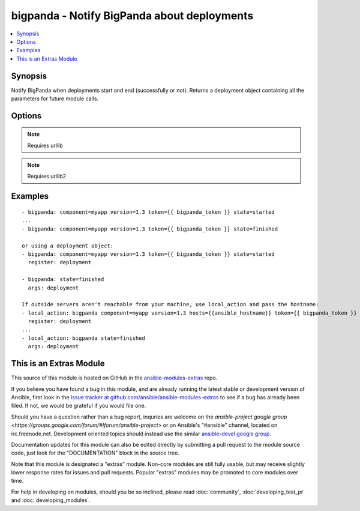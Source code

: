 .. _bigpanda:


bigpanda - Notify BigPanda about deployments
++++++++++++++++++++++++++++++++++++++++++++

.. contents::
   :local:
   :depth: 1



Synopsis
--------

.. versionadded:: 1.8

Notify BigPanda when deployments start and end (successfully or not). Returns a deployment object containing all the parameters for future module calls.

Options
-------

.. raw:: html

    <table border=1 cellpadding=4>
    <tr>
    <th class="head">parameter</th>
    <th class="head">required</th>
    <th class="head">default</th>
    <th class="head">choices</th>
    <th class="head">comments</th>
    </tr>
            <tr>
    <td>component</td>
    <td>yes</td>
    <td></td>
        <td><ul></ul></td>
        <td>The name of the component being deployed. Ex: billing</td>
    </tr>
            <tr>
    <td>description</td>
    <td>no</td>
    <td></td>
        <td><ul></ul></td>
        <td>Free text description of the deployment.</td>
    </tr>
            <tr>
    <td>env</td>
    <td>no</td>
    <td></td>
        <td><ul></ul></td>
        <td>The environment name, typically 'production', 'staging', etc.</td>
    </tr>
            <tr>
    <td>hosts</td>
    <td>no</td>
    <td>machine's hostname</td>
        <td><ul></ul></td>
        <td>Name of affected host name. Can be a list.</td>
    </tr>
            <tr>
    <td>owner</td>
    <td>no</td>
    <td></td>
        <td><ul></ul></td>
        <td>The person responsible for the deployment.</td>
    </tr>
            <tr>
    <td>state</td>
    <td>yes</td>
    <td></td>
        <td><ul><li>started</li><li>finished</li><li>failed</li></ul></td>
        <td>State of the deployment.</td>
    </tr>
            <tr>
    <td>token</td>
    <td>yes</td>
    <td></td>
        <td><ul></ul></td>
        <td>API token.</td>
    </tr>
            <tr>
    <td>url</td>
    <td>no</td>
    <td>https://api.bigpanda.io</td>
        <td><ul></ul></td>
        <td>Base URL of the API server.</td>
    </tr>
            <tr>
    <td>validate_certs</td>
    <td>no</td>
    <td>yes</td>
        <td><ul><li>yes</li><li>no</li></ul></td>
        <td>If <code>no</code>, SSL certificates for the target url will not be validated. This should only be used on personally controlled sites using self-signed certificates.</td>
    </tr>
            <tr>
    <td>version</td>
    <td>yes</td>
    <td></td>
        <td><ul></ul></td>
        <td>The deployment version.</td>
    </tr>
        </table>


.. note:: Requires urllib


.. note:: Requires urllib2


Examples
--------

.. raw:: html

    <br/>


::

    - bigpanda: component=myapp version=1.3 token={{ bigpanda_token }} state=started
    ...
    - bigpanda: component=myapp version=1.3 token={{ bigpanda_token }} state=finished
    
    or using a deployment object:
    - bigpanda: component=myapp version=1.3 token={{ bigpanda_token }} state=started
      register: deployment
    
    - bigpanda: state=finished
      args: deployment
    
    If outside servers aren't reachable from your machine, use local_action and pass the hostname:
    - local_action: bigpanda component=myapp version=1.3 hosts={{ansible_hostname}} token={{ bigpanda_token }} state=started
      register: deployment
    ...
    - local_action: bigpanda state=finished
      args: deployment



    
This is an Extras Module
------------------------

This source of this module is hosted on GitHub in the `ansible-modules-extras <http://github.com/ansible/ansible-modules-extras>`_ repo.
  
If you believe you have found a bug in this module, and are already running the latest stable or development version of Ansible, first look in the `issue tracker at github.com/ansible/ansible-modules-extras <http://github.com/ansible/ansible-modules-extras>`_ to see if a bug has already been filed.  If not, we would be grateful if you would file one.

Should you have a question rather than a bug report, inquries are welcome on the `ansible-project google group <https://groups.google.com/forum/#!forum/ansible-project>` or on Ansible's "#ansible" channel, located on irc.freenode.net.   Development oriented topics should instead use the similar `ansible-devel google group <https://groups.google.com/forum/#!forum/ansible-project>`_.

Documentation updates for this module can also be edited directly by submitting a pull request to the module source code, just look for the "DOCUMENTATION" block in the source tree.

Note that this module is designated a "extras" module.  Non-core modules are still fully usable, but may receive slightly lower response rates for issues and pull requests.
Popular "extras" modules may be promoted to core modules over time.

    
For help in developing on modules, should you be so inclined, please read :doc:`community`, :doc:`developing_test_pr` and :doc:`developing_modules`.

